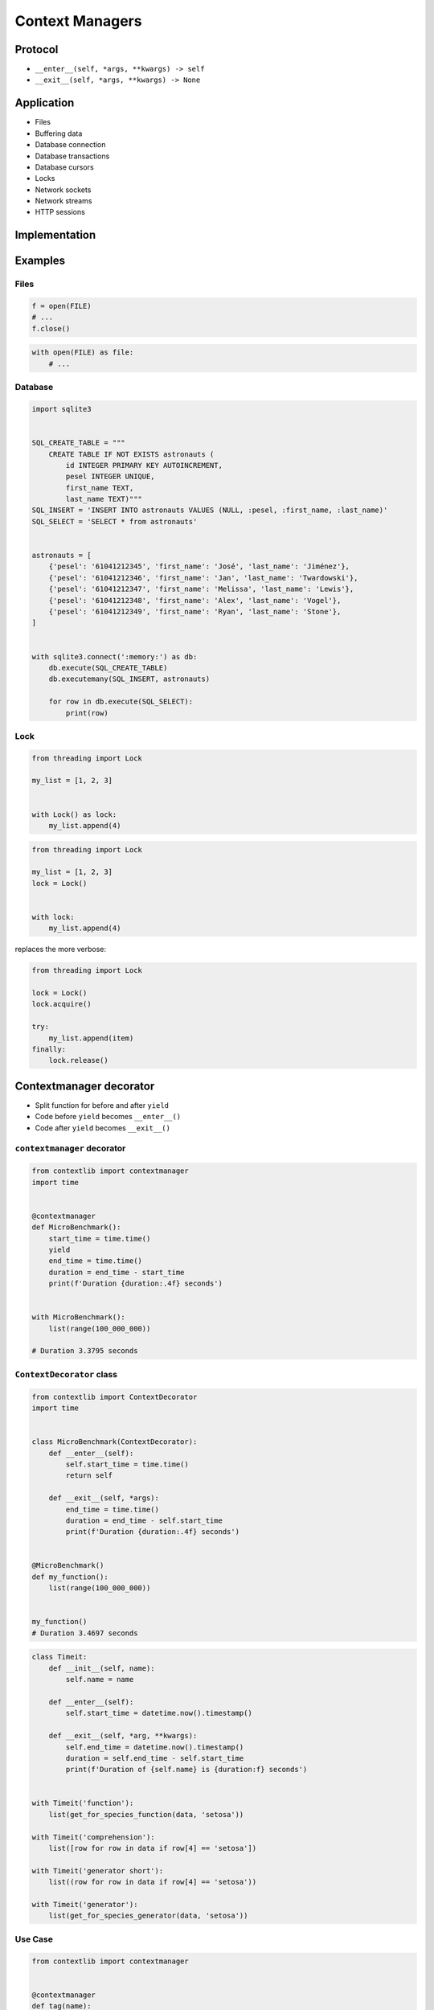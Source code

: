****************
Context Managers
****************


Protocol
========
* ``__enter__(self, *args, **kwargs) -> self``
* ``__exit__(self, *args, **kwargs) -> None``


Application
===========
* Files
* Buffering data
* Database connection
* Database transactions
* Database cursors
* Locks
* Network sockets
* Network streams
* HTTP sessions


Implementation
==============
.. code-block:: python
    :caption: How to create Context Managers

    class MyClass:
        def __enter__(self):
            print('Entering the block')
            return self

        def __exit__(self, *args):
            print('Exiting the block')
            return None

        def hello(self):
            print('I am inside')


    with MyClass() as cls:
        cls.hello()

    # Entering the block
    # I am inside
    # Exiting the block


Examples
========

Files
-----
.. code-block:: python

    f = open(FILE)
    # ...
    f.close()

.. code-block:: python

    with open(FILE) as file:
        # ...

Database
--------
.. code-block:: python

    import sqlite3


    SQL_CREATE_TABLE = """
        CREATE TABLE IF NOT EXISTS astronauts (
            id INTEGER PRIMARY KEY AUTOINCREMENT,
            pesel INTEGER UNIQUE,
            first_name TEXT,
            last_name TEXT)"""
    SQL_INSERT = 'INSERT INTO astronauts VALUES (NULL, :pesel, :first_name, :last_name)'
    SQL_SELECT = 'SELECT * from astronauts'


    astronauts = [
        {'pesel': '61041212345', 'first_name': 'José', 'last_name': 'Jiménez'},
        {'pesel': '61041212346', 'first_name': 'Jan', 'last_name': 'Twardowski'},
        {'pesel': '61041212347', 'first_name': 'Melissa', 'last_name': 'Lewis'},
        {'pesel': '61041212348', 'first_name': 'Alex', 'last_name': 'Vogel'},
        {'pesel': '61041212349', 'first_name': 'Ryan', 'last_name': 'Stone'},
    ]


    with sqlite3.connect(':memory:') as db:
        db.execute(SQL_CREATE_TABLE)
        db.executemany(SQL_INSERT, astronauts)

        for row in db.execute(SQL_SELECT):
            print(row)

Lock
----
.. code-block:: python

    from threading import Lock

    my_list = [1, 2, 3]


    with Lock() as lock:
        my_list.append(4)


.. code-block:: python

    from threading import Lock

    my_list = [1, 2, 3]
    lock = Lock()


    with lock:
        my_list.append(4)

replaces the more verbose:

.. code-block:: python

    from threading import Lock

    lock = Lock()
    lock.acquire()

    try:
        my_list.append(item)
    finally:
        lock.release()


Contextmanager decorator
========================
* Split function for before and after ``yield``
* Code before ``yield`` becomes ``__enter__()``
* Code after ``yield`` becomes ``__exit__()``

``contextmanager`` decorator
----------------------------
.. code-block:: python

    from contextlib import contextmanager
    import time


    @contextmanager
    def MicroBenchmark():
        start_time = time.time()
        yield
        end_time = time.time()
        duration = end_time - start_time
        print(f'Duration {duration:.4f} seconds')


    with MicroBenchmark():
        list(range(100_000_000))

    # Duration 3.3795 seconds

``ContextDecorator`` class
--------------------------
.. code-block:: python

    from contextlib import ContextDecorator
    import time


    class MicroBenchmark(ContextDecorator):
        def __enter__(self):
            self.start_time = time.time()
            return self

        def __exit__(self, *args):
            end_time = time.time()
            duration = end_time - self.start_time
            print(f'Duration {duration:.4f} seconds')


    @MicroBenchmark()
    def my_function():
        list(range(100_000_000))


    my_function()
    # Duration 3.4697 seconds

.. code-block:: python

    class Timeit:
        def __init__(self, name):
            self.name = name

        def __enter__(self):
            self.start_time = datetime.now().timestamp()

        def __exit__(self, *arg, **kwargs):
            self.end_time = datetime.now().timestamp()
            duration = self.end_time - self.start_time
            print(f'Duration of {self.name} is {duration:f} seconds')


    with Timeit('function'):
        list(get_for_species_function(data, 'setosa'))

    with Timeit('comprehension'):
        list([row for row in data if row[4] == 'setosa'])

    with Timeit('generator short'):
        list((row for row in data if row[4] == 'setosa'))

    with Timeit('generator'):
        list(get_for_species_generator(data, 'setosa'))


Use Case
--------
.. code-block:: python

    from contextlib import contextmanager


    @contextmanager
    def tag(name):
        print(f"<{name}>")
        yield
        print(f"</{name}>")


    with tag("p"):
        print("foo")

    # <p>
    # foo
    # </p>


Assignments
===========

Buffered file
-------------
* Complexity level: easy
* Lines of code to write: 15 lines
* Estimated time of completion: 15 min
* Filename: :download:`solution/context_manager_file.py`

:English:
    #. Take input code from listing below
    #. Create Context manager for file which buffers data before save
    #. When block closes, then open file and write data
    #. How to make buffer save data every X bytes?
    #. How to make buffer save data every X seconds?
    #. How to make buffer save data in the background, but it could be still used?

:Polish:
    #. Weź kod wejściowy z listingu poniżej
    #. Stwórz Context Manager dla plików, który buforuje dane przed zapisem
    #. Gdy nastąpi wyjście z bloku context managera, to otwórz plik i zapisz dane
    #. Jak zrobić, aby bufor zapisywał dane na dysku co X bajtów?
    #. Jak zrobić, aby bufor zapisywał dane na dysku co X sekund?
    #. Jak zrobić, aby do bufora podczas zapisu na dysk, nadal można było pisać?

:Input:
    .. code-block:: python

        FILENAME = '/tmp/context-manager.txt'

        class File:
            pass


        with File(FILENAME) as file:
            file.append_line(...)
            file.append_line(...)
            file.append_line(...)

        # after block with exits, save to file
